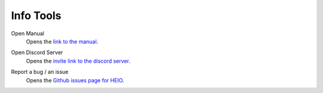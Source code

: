 
==========
Info Tools
==========

.. reference::

	:Viewport:	:menuselection:`Sidebar --> HEIO Tools --> Info`


.. _bpy.ops.heio.info_manual:

Open Manual
	Opens the `link to the manual <https://hedge-dev.github.io/HedgehogEngineBlenderIO/>`_.


.. _bpy.ops.heio.info_discord:

Open Discord Server
	Opens the `invite link to the discord server <https://dc.railgun.works/hems>`_.


.. _bpy.ops.heio.info_report:

Report a bug / an issue
	Opens the `Github issues page for HEIO <https://github.com/hedge-dev/HedgehogEngineBlenderIO/issues>`_.